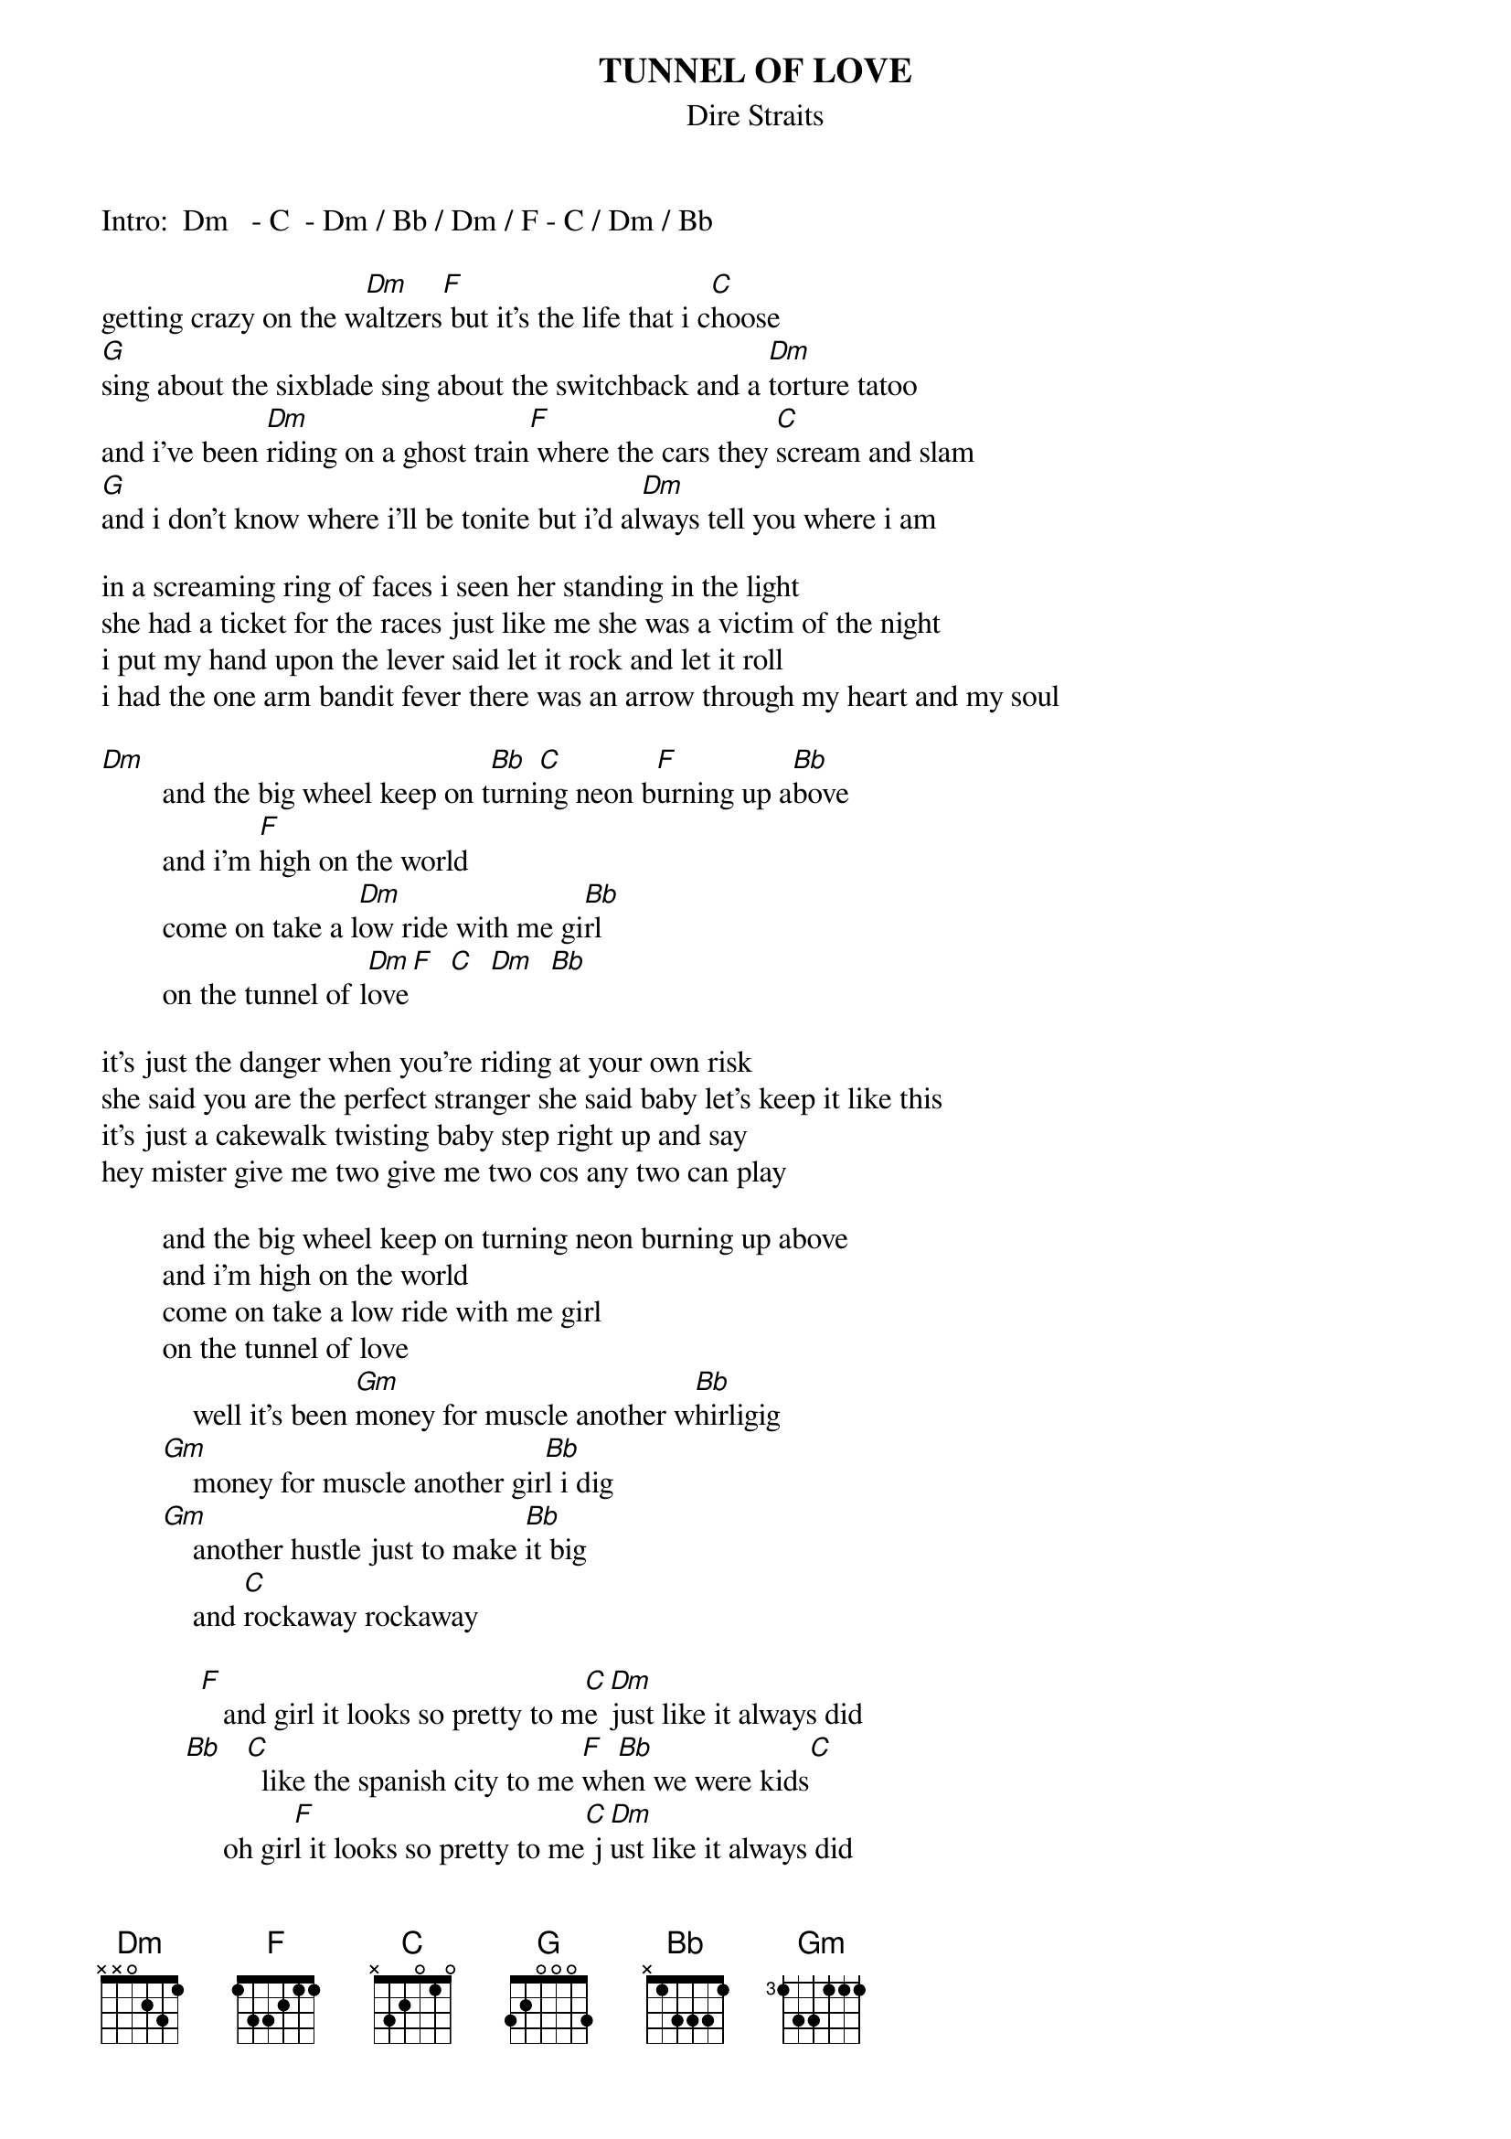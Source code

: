 {key: Dm}
{t:TUNNEL OF LOVE}
{st:Dire Straits}
#from the album  MAKING MOVIES

Intro:  Dm   - C  - Dm / Bb / Dm / F - C / Dm / Bb

getting crazy on the w[Dm]altzers[F] but it's the life that i c[C]hoose
[G]sing about the sixblade sing about the switchback and a [Dm]torture tatoo
and i've been [Dm]riding on a ghost train[F] where the cars they [C]scream and slam
[G]and i don't know where i'll be tonite but i'd al[Dm]ways tell you where i am

in a screaming ring of faces i seen her standing in the light
she had a ticket for the races just like me she was a victim of the night
i put my hand upon the lever said let it rock and let it roll
i had the one arm bandit fever there was an arrow through my heart and my soul

[Dm]        and the big wheel keep on t[Bb]urni[C]ng neon b[F]urning up a[Bb]bove
        and i'm [F]high on the world
        come on take a l[Dm]ow ride with me gi[Bb]rl
        on the tunnel of l[Dm]ove[F]  [C]  [Dm]  [Bb]

it's just the danger when you're riding at your own risk
she said you are the perfect stranger she said baby let's keep it like this
it's just a cakewalk twisting baby step right up and say
hey mister give me two give me two cos any two can play

        and the big wheel keep on turning neon burning up above
        and i'm high on the world
        come on take a low ride with me girl
        on the tunnel of love
            well it's been [Gm]money for muscle another w[Bb]hirligig
        [Gm]    money for muscle another gir[Bb]l i dig
        [Gm]    another hustle just to make [Bb]it big
            and [C]rockaway rockaway

             [F]   and girl it looks so pretty to m[C]e [Dm]just like it always did
           [Bb]   [C]  like the spanish city to me [F]wh[Bb]en we were kids[C]
                oh gir[F]l it looks so pretty to me[C] j[Dm]ust like it always did
           [Bb]   [C]  like the spanish city to me[F] w[Bb]hen we were kids[C]

                oh la!  ...    check it out.


she took off a silver locket she said remember me by this
she put her hand in my pocket i got a keepsake and a kiss
and in the roar of dust and diesel i stood and watched her walk away
i could have caught up with her easy enough but something must have made me stay

        and the big wheel keep on turning neon burning up above
        and i'm high on the world
        come on take a low ride with me girl
        on the tunnel of love

and now i'm searching through these carousels and the carnival arcades
searching everywhere from steeplechase and palisades
in any shooting gallery where promises are made
to rockaway rockaway from cullercoats and whitley bay out to rockaway

                and girl it looks so pretty to me just like it always did
                like the spaninh city to me when we were kids
                oh girl it looks so pretty to me just like it always did
                like the spanish city to me when we were kids
